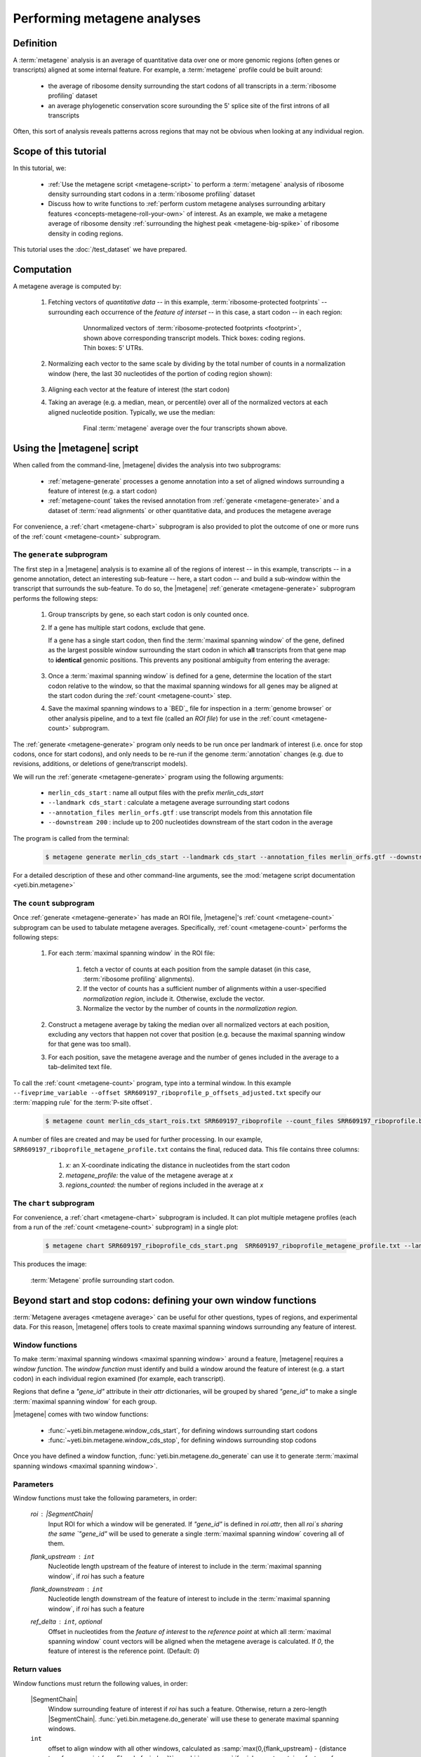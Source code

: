 Performing metagene analyses
============================

Definition
----------
A :term:`metagene` analysis is an average of quantitative data over one or more
genomic regions (often genes or transcripts) aligned at some internal feature.
For example, a :term:`metagene` profile could be built around:

  - the average of ribosome density surrounding the start codons of all 
    transcripts in a :term:`ribosome profiling` dataset
  
  - an average phylogenetic conservation score surounding the 5' splice site of
    the first introns of all transcripts

Often, this sort of analysis reveals patterns across regions that may not be
obvious when looking at any individual region.


Scope of this tutorial
----------------------
In this tutorial, we:

  - :ref:`Use the metagene script <metagene-script>` to perform a :term:`metagene`
    analysis of ribosome density surrounding start codons in a
    :term:`ribosome profiling` dataset

  - Discuss how to write functions to 
    :ref:`perform custom metagene analyses surrounding arbitary features <concepts-metagene-roll-your-own>`
    of interest. As an example, we make a metagene average of ribosome density
    :ref:`surrounding the highest peak <metagene-big-spike>` of ribosome density
    in coding regions.

This tutorial uses the :doc:`/test_dataset` we have prepared.


Computation
-----------

A metagene average is computed by:

 #. Fetching vectors of *quantitative data* -- in this example,
    :term:`ribosome-protected footprints` -- surrounding each occurrence
    of the *feature of interset* -- in this case, a start codon -- in each
    region:

     .. figure:: /_static/images/metagene_unnormalized_vectors.png
        :alt: Unnormalized vectors of ribosome counts
        :figclass: captionfigure
        
        Unnormalized vectors of :term:`ribosome-protected footprints <footprint>`,
        shown above corresponding transcript models. Thick boxes: coding
        regions. Thin boxes: 5' UTRs.


 #. Normalizing each vector to the same scale by dividing by the total number
    of counts in a normalization window (here, the last 30 nucleotides of
    the portion of coding region shown):

     .. image:: /_static/images/metagene_normalized_vectors.png
        :alt: Normalized vectors of ribosome counts

 
 #. Aligning each vector at the feature of interest (the start codon)
 
 #. Taking an average (e.g. a median, mean, or percentile) over all of the
    normalized vectors at each aligned nucleotide position. Typically,
    we use the median:

     .. figure:: /_static/images/metagene_average_profile.png
        :alt: Creation of metagene profile
        :figclass: captionfigure

        Final :term:`metagene` average over the four transcripts shown above.
             

 .. _metagene-script:
 
Using the |metagene| script
---------------------------
When called from the command-line, |metagene| divides the analysis into 
two subprograms:

 - :ref:`metagene-generate` processes a genome annotation into a set 
   of aligned windows surrounding a feature of interest (e.g. a start codon)
 
 - :ref:`metagene-count` takes the revised annotation from :ref:`generate <metagene-generate>`
   and a dataset of :term:`read alignments` or other quantitative data,
   and produces the metagene average
  
For convenience, a :ref:`chart <metagene-chart>` subprogram is also provided to
plot the outcome of one or more runs of the :ref:`count <metagene-count>`
subprogram.
 
 .. _metagene-generate:

The ``generate`` subprogram
...........................
The first step in a |metagene| analysis is to examine all of the regions of
interest -- in this example, transcripts -- in a genome annotation, detect an
interesting sub-feature -- here, a start codon -- and build a sub-window within
the transcript that surrounds the sub-feature. To do so, the |metagene|
:ref:`generate <metagene-generate>` subprogram performs the following steps:

 #. Group transcripts by gene, so each start codon is only counted once.

 #. If a gene has multiple start codons, exclude that gene.
    
    If a gene has a single start codon, then find the
    :term:`maximal spanning window` of the gene, defined as the largest possible
    window surrounding the start codon in which **all** transcripts from
    that gene map to **identical** genomic positions. This prevents any
    positional ambiguity from entering the average:

    .. figure:: /_static/images/metagene_maximal_spanning_window.png
       :alt: Metagene - maximal spanning window
       :figclass: captionfigure

 #. Once a :term:`maximal spanning window` is defined for a gene, determine the location
    of the start codon relative to the window, so that the maximal spanning
    windows for all genes may be aligned at the start codon during the 
    :ref:`count <metagene-count>` step.
 
 #. Save the maximal spanning windows to a `BED`_ file for inspection in a
    :term:`genome browser` or other analysis pipeline, and to a
    text file (called an *ROI file*) for use in the :ref:`count <metagene-count>`
    subprogram.

The :ref:`generate <metagene-generate>` program only needs to be run once per landmark of interest
(i.e. once for stop codons, once for start codons), and only needs to be 
re-run if the genome :term:`annotation` changes (e.g. due to revisions,
additions, or deletions of gene/transcript models).

We will run the :ref:`generate <metagene-generate>` program using the following arguments:

  - ``merlin_cds_start`` : name all output files with the prefix `merlin_cds_start` 
  - ``--landmark cds_start`` : calculate a metagene average surrounding start codons
  - ``--annotation_files merlin_orfs.gtf`` : use transcript models from this annotation file
  - ``--downstream 200`` : include up to 200 nucleotides downstream of the start codon in the average

The program is called from the terminal: 

 .. code-block:: shell

    $ metagene generate merlin_cds_start --landmark cds_start --annotation_files merlin_orfs.gtf --downstream 200

For a detailed description of these and other command-line arguments, see the
:mod:`metagene script documentation <yeti.bin.metagene>`


 .. _metagene-count:
 
The ``count`` subprogram
........................
Once :ref:`generate <metagene-generate>` has made an ROI file, |metagene|'s
:ref:`count <metagene-count>` subprogram can be used to tabulate metagene averages.
Specifically, :ref:`count <metagene-count>` performs the following steps:

 #. For each :term:`maximal spanning window` in the ROI file:

     #. fetch a vector of counts at each position from the sample dataset
        (in this case, :term:`ribosome profiling` alignments).

     #. If the vector of counts has a sufficient number of alignments within
        a user-specified *normalization region*, include it. Otherwise, exclude
        the vector.
     
     #. Normalize the vector by the number of counts in the *normalization region.*

 #. Construct a metagene average by taking the median over all normalized vectors
    at each position, excluding any vectors that happen not cover that position
    (e.g. because the maximal spanning window for that gene was too small).

 #. For each position, save the metagene average and the number of genes included
    in the average to a tab-delimited text file.

To call the :ref:`count <metagene-count>` program, type into a terminal window.
In this example ``--fiveprime_variable --offset SRR609197_riboprofile_p_offsets_adjusted.txt`` specify our :term:`mapping rule` for the
:term:`P-site offset`. 

 .. code-block:: shell

    $ metagene count merlin_cds_start_rois.txt SRR609197_riboprofile --count_files SRR609197_riboprofile.bam --fiveprime_variable --offset SRR609197_riboprofile_p_offsets_adjusted.txt


A number of files are created and may be used for further processing. In our
example, ``SRR609197_riboprofile_metagene_profile.txt`` contains the final, reduced data.
This file contains three columns:

  #. *x:* an X-coordinate indicating the distance in nucleotides from
     the start codon
  
  #. *metagene_profile:* the value of the metagene average at *x*
       
  #. *regions_counted:* the number of regions included in the average at *x*


 .. _metagene-chart:

The ``chart`` subprogram
........................
For convenience, a :ref:`chart <metagene-chart>` subprogram is included. It can plot multiple
metagene profiles (each from a run of the :ref:`count <metagene-count>` subprogram) in
a single plot:

 .. code-block:: shell
 
    $ metagene chart SRR609197_riboprofile_cds_start.png  SRR609197_riboprofile_metagene_profile.txt --landmark "start codon" --title "Metagene demo"

This produces the image:

 .. figure:: /_static/images/demo_metagene_cds_start.png
    :align: center
    :alt: metagene profile surrounding start codon
    :figclass: captionfigure
    
    :term:`Metagene` profile surrounding start codon.


.. _concepts-metagene-roll-your-own:

Beyond start and stop codons: defining your own window functions
----------------------------------------------------------------

:term:`Metagene averages <metagene average>` can be useful for other questions,
types of regions, and experimental data. For this reason, |metagene| offers tools
to create maximal spanning windows surrounding any feature of interest.

Window functions
................
To make :term:`maximal spanning windows <maximal spanning window>` around a
feature, |metagene| requires a
*window function*. The *window function* must identify and build a window around
the feature of interest (e.g. a start codon) in each individual region examined
(for example, each transcript).

Regions that define a `"gene_id"` attribute in their `attr` dictionaries,
will be grouped by shared `"gene_id"` to make a single
:term:`maximal spanning window` for each group.

|metagene| comes with two window functions:

  - :func:`~yeti.bin.metagene.window_cds_start`, for defining windows
    surrounding start codons

  - :func:`~yeti.bin.metagene.window_cds_stop`, for defining windows
    surrounding stop codons

Once you have defined a window function, :func:`yeti.bin.metagene.do_generate`
can use it to generate :term:`maximal spanning windows <maximal spanning window>`.

Parameters
..........
Window functions must take the following parameters, in order:

    `roi` : |SegmentChain|
        Input ROI for which a window will be generated.
        If `"gene_id"` is defined in `roi.attr`, then
        all `roi`s sharing the same `"gene_id"` will
        be used to generate a single
        :term:`maximal spanning window` covering all of them.

    `flank_upstream` : ``int``
        Nucleotide length upstream of the feature of interest
        to include in the :term:`maximal spanning window`, if `roi` has
        such a feature

    `flank_downstream` : ``int``
        Nucleotide length downstream of the feature of interest
        to include in the :term:`maximal spanning window`, if `roi` has
        such a feature
    
    `ref_delta` : ``int``, optional
        Offset in nucleotides from the *feature of interest* to 
        the *reference point* at which all :term:`maximal spanning window`
        count vectors will be aligned when the metagene average
        is calculated. If `0`, the feature of interest is the
        reference point. (Default: `0`)

Return values
.............
Window functions must return the following values, in order:

    |SegmentChain|
        Window surrounding feature of interest if `roi` has such a feature.
        Otherwise, return a zero-length |SegmentChain|. :func:`yeti.bin.metagene.do_generate`
        will use these to generate maximal spanning windows.
        
    
    ``int``
        offset to align window with all other windows, calculated as
        :samp:`max(0,{flank_upstream} - {distance to reference point from 5' end of window})`,
        or :obj:`numpy.nan` if `roi` does not contain a feature of interest 

    (``str``, ``int``, ``str``)
        Genomic coordinate of reference point as `(chromosome name, coordinate, strand)`
        or :obj:`numpy.nan` if `roi` does not contain a feature of interest

Here is a window function that produces windows surrounding transcription
start sites::

    >>> def window_transcript_start(roi,flank_upstream,flank_downstream,ref_delta=0):
    >>>     """Window function for metagenes surrounding transcription start sites
    >>> 
    >>>     Returns
    >>>     -------
    >>>     SegmentChain
    >>>         Window surrounding transcript start site
    >>> 
    >>>     int
    >>>         Offset to align window with all other windows
    >>> 
    >>>     (str,int,str)
    >>>         Genomic coordinate of transcription start site as *(chromosome name, coordinate, strand)*
    >>>     """
    >>>     chrom,tx_start_genome,strand = roi.get_genomic_coordinate(0)
    >>>     segs = roi.get_subchain(0,flank_downstream)
    >>> 
    >>>     if strand == "+":
    >>>         new_segment_start = tx_start_genome - flank_upstream
    >>>         # need to add one for half-open coordinate end positions
    >>>         new_segment_end = roi.get_genomic_coordinate(flank_downstream)[1] + 1
    >>>         offset = 0
    >>>     else:
    >>>         new_segment_start = roi.get_genomic_coordinate(flank_downstream)[1]
    >>>         # need to add one for half-open coordinate end positions
    >>>         new_segment_end = tx_start_genome + flank_upstream + 1
    >>>         if roi.get_length() < flank_downstream:
    >>>             offset = flank_downstream - roi.get_length()
    >>>         else:
    >>>             offset = 0
    >>> 
    >>>     outside_segment = GenomicSegment(chrom,
    >>>                                      new_segment_start,
    >>>                                      new_segment_end,
    >>>                                      strand)
    >>>     segs.add_segments(outside_segment)
    >>>     new_chain = SegmentChain(*tuple(segs))
    >>> 
    >>>     # ref point is always `flank_upstream` from window in this case
    >>>     return new_chain, offset, new_chain.get_genomic_coordinate(flank_upstream)


Here is a window function that produces windows surrounding the highest spike
in read density in a transcript. Note, it uses data structures in the global
scope:

 .. code-block:: python
 
    >>> import numpy

    >>> def window_biggest_spike(roi,flank_upstream,flank_downstream,ref_delta=0):
    >>>     """Window function for metagenes surrounding peaks of read density
    >>>     
    >>>     ALIGNMENTS must be defined in global scope as a GenomeArray
    >>>     
    >>>     
    >>>     Returns
    >>>     -------
    >>>     SegmentChain
    >>>         Window surrounding transcript start site
    >>> 
    >>>     int
    >>>         Offset to align window with all other windows
    >>> 
    >>>     (str,int,str)
    >>>         Genomic coordinate of transcription start site as *(chromosome name, coordinate, strand)*
    >>>     """
    >>>     counts      = roi.get_counts(ALIGNMENTS)
    >>>     if len(counts) > 0:
    >>>         # ignore first 5 and last 5 codons, which will have big
    >>>         # initiation/termination peaks that we want to skip
    >>>         max_val_pos = 15 + counts[15:-15].argmax()
    >>>         ref_point_genome = roi.get_genomic_coordinate(max_val_pos)
    >>> 
    >>>         new_chain_start = max_val_pos - flank_upstream
    >>>         new_chain_end   = max_val_pos + flank_downstream
    >>> 
    >>>         offset    = 0
    >>> 
    >>>         # if new start is outside region, set it to zero and memorize offset
    >>>         if new_chain_start < 0:
    >>>             offset = -new_chain_start
    >>>             new_chain_start = 0
    >>> 
    >>>         # if new end is outside region, set it to end of region
    >>>         if new_chain_end > roi.get_length():
    >>>             new_chain_end = roi.get_length()
    >>> 
    >>>         new_chain = roi.get_subchain(new_chain_start,new_chain_end)
    >>>     else:
    >>>         new_chain = SegmentChain()
    >>>         offset = ref_point_genome = numpy.nan
    >>>         
    >>>     return new_chain, offset, ref_point_genome

 .. _metagene-big-spike:
 
Once your window function is written, you can generate maximal spanning windows.
Here we use the ``window_biggest_spike()`` function we just wrote::

    >>> from yeti.bin.metagene import do_generate
    >>> from yeti.genomics.genome_hash import GenomeHash
    >>> from yeti.readers.gff import GTF2_TranscriptAssembler

    >>> import pysam
    >>> import numpy
    >>> from yeti.genomics.genome_array import BAMGenomeArray, ThreePrimeMapFactory

    >>> # window_biggest_spike() needs read alignments stored in a variable
    >>> # called ALIGNMENTS. so let's load some
    >>> ALIGNMENTS = BAMGenomeArray([pysam.Samfile("SRR609197_riboprofile.bam","rb")])
    >>> ALIGNMENTS.set_mapping(VariableFivePrimeMapFactory(offset_dict))

    >>> # skip masking out any repetitive regions for purpose of demo
    >>> dummy_mask_hash = GenomeHash([])

    >>> #load features, in our case, transcripts
    >>> transcripts = list(GTF2_TranscriptAssembler(open("merlin_orfs.gtf")))

    >>> # include 100 nucleotides up- and downstream of feature
    >>> flank_upstream = flank_downstream = 100

    >>> data_table, segment_chains = do_generate(transcripts,dummy_mask_hash,
    >>>                                          flank_upstream,flank_downstream,
    >>>                                          window_func=window_biggest_spike)


:meth:`~yeti.bin.metagene.do_generate` returns an |ArrayTable| (similar to a :class:`pandas.DataFrame`)
of data and a list of |SegmentChains| corresponding to the
:term:`maximal spanning windows <maximal spanning window>` for each row
in the |ArrayTable|. It is useful to save these in the same formats that the 
:ref:`generate <metagene-generate>` program uses::

    >>> with open("SRR609197_riboprofile_big_spike_roi_file.txt","w") as roi_fh:
    >>>     data_table.to_file(roi_fh)
    >>>     roi_fh.close()
    >>>     
    >>> with open("SRR609197_riboprofile_big_spike_rois.bed","w") as bed_fh:
    >>>     for roi in segment_chains:
    >>>         bed_fh.write(roi.as_bed())
    >>> 
    >>>     bed_fh.close()
 
Then, you can use the ROI file you just made with |metagene|
:ref:`count <metagene-count>` and :ref:`chart <metagene-chart>` as previously:

 .. code-block:: shell

     $ metagene count SRR609197_riboprofile_big_spike_roi_file.txt SRR609197_riboprofile_big_spike --count_files SRR609197_riboprofile.bam --fiveprime_variable --offset SRR609197_riboprofile_p_offsets_adjusted.txt
     
     $ metagene chart SRR609197_riboprofile_big_spike.png SRR609197_riboprofile_big_spike_metagene_profile.txt --landmark "highest ribosome peak" --title "Custom metagene demo"

Which yields:

 .. figure:: /_static/images/metagene_big_spike_demo.png
    :align: center
    :alt: metagene profile surrounding biggest peak
    :figclass: captionfigure
    
    :term:`Metagene` profile surrounding largest spike of ribosome density in coding
    region, excluding :term:`start <start codon peak>` and
    :term:`stop codon peaks <stop codon peak>`.
    
    

See also
--------
  - Module documentation for |metagene| program for detailed description
    of command-line arguments and output files of the three subprograms

    
